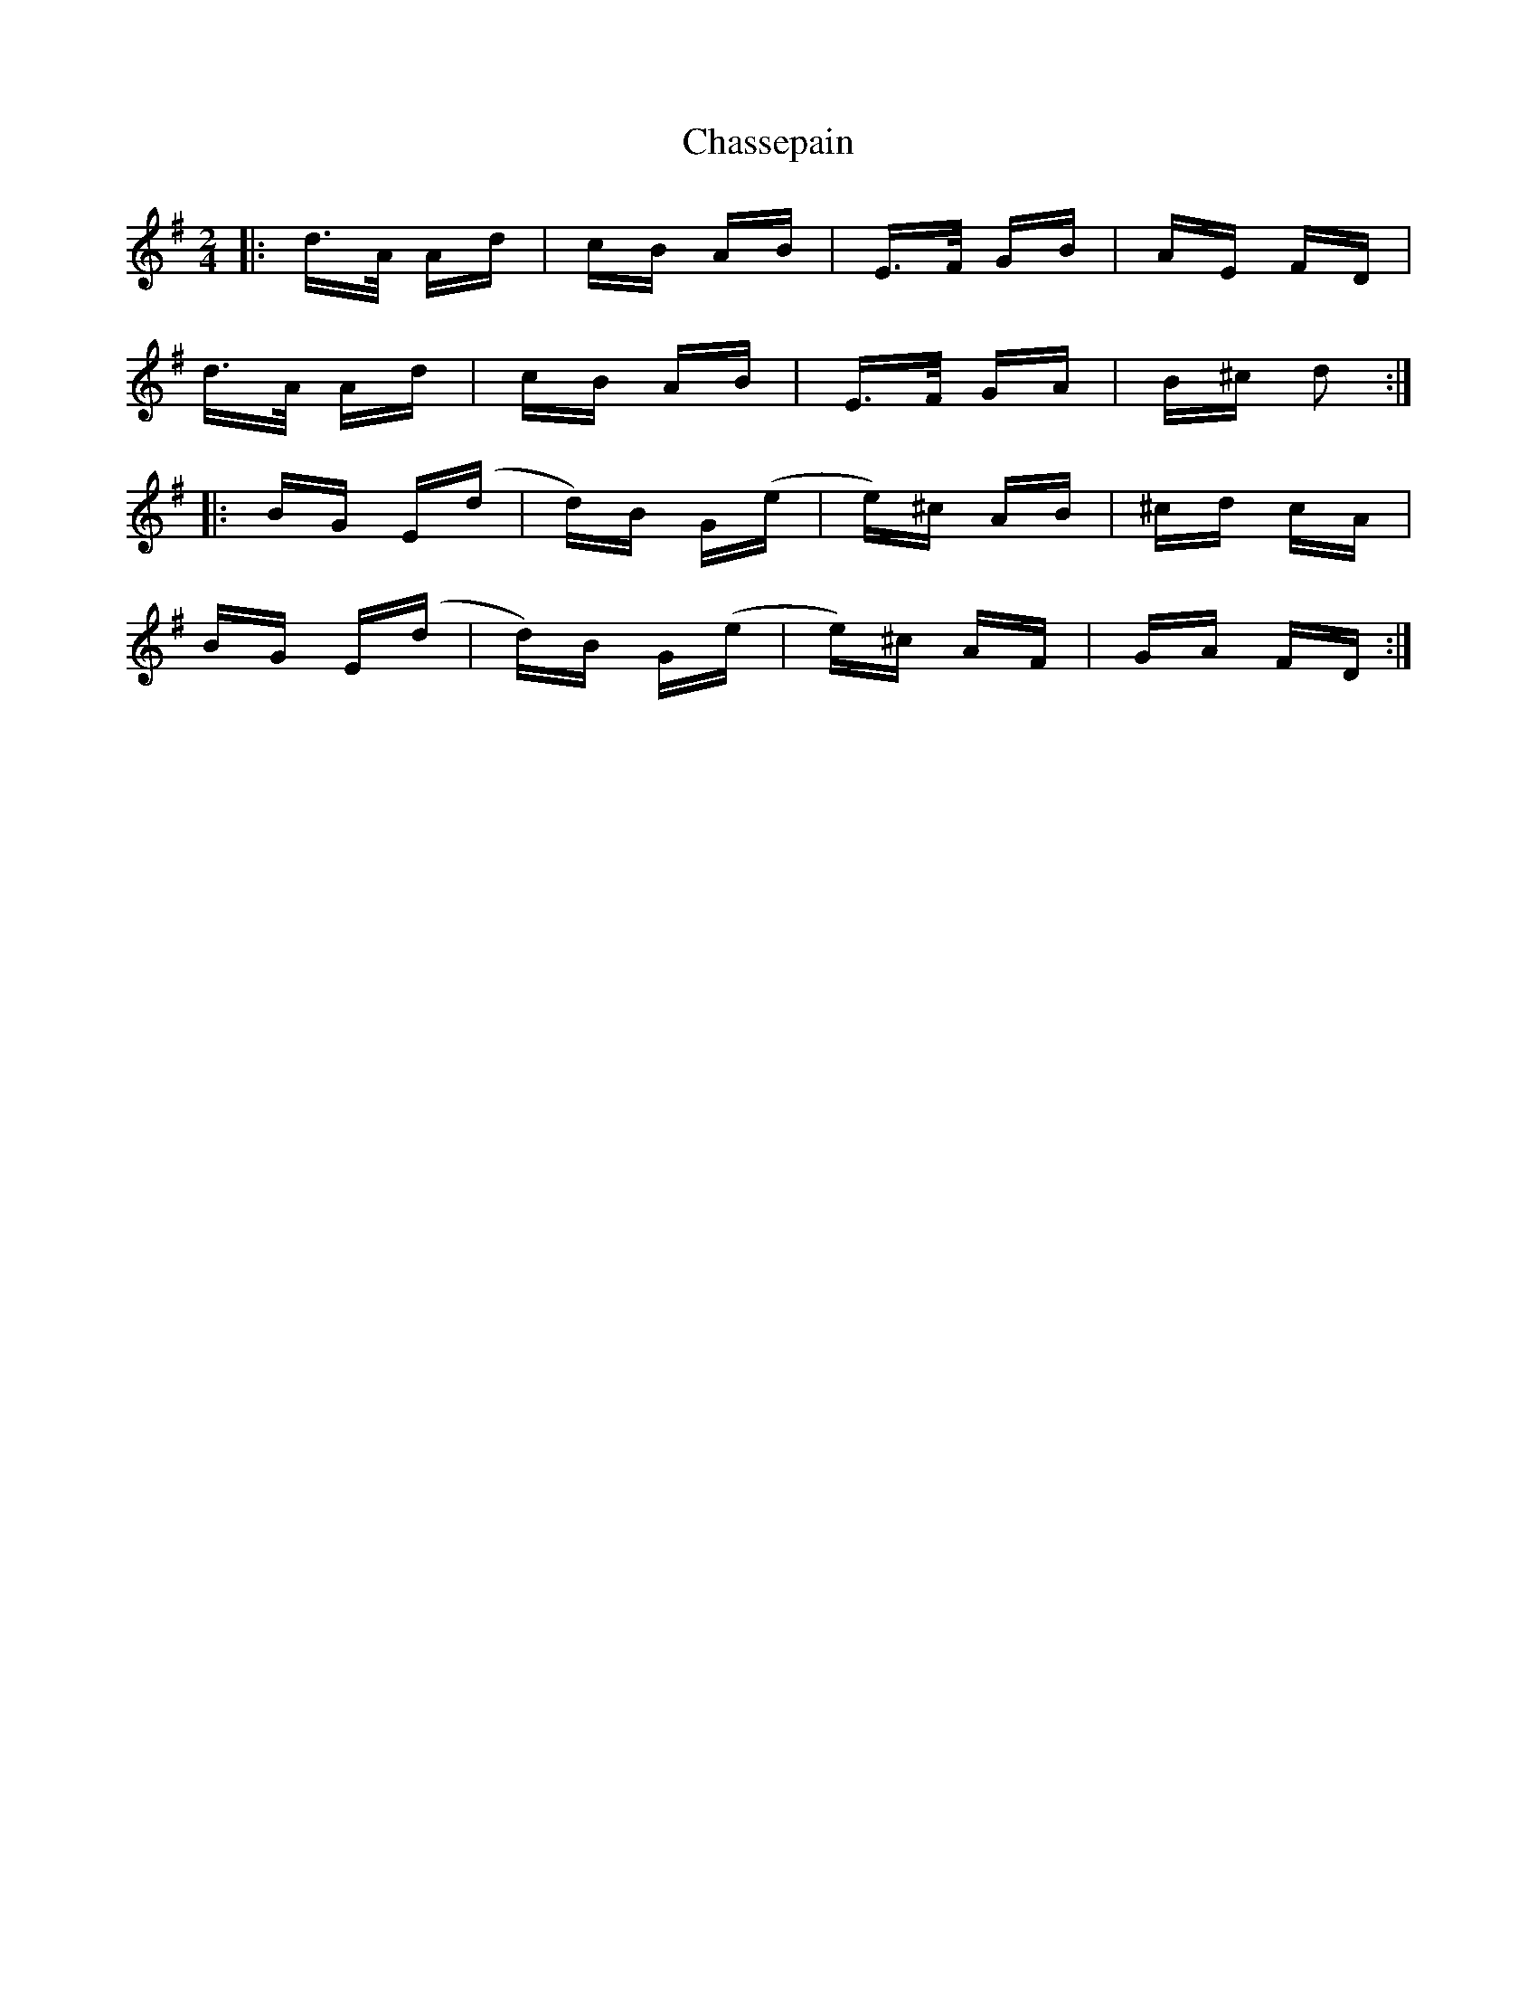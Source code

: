 X: 6894
T: Chassepain
R: polka
M: 2/4
K: Gmajor
|:d>A Ad|cB AB|E>F GB|AE FD|
d>A Ad|cB AB|E>F GA|B^c d2:|
|:BG E(d|d)B G(e|e)^c AB|^cd cA|
BG E(d|d)B G(e|e)^c AF|GA FD:|

